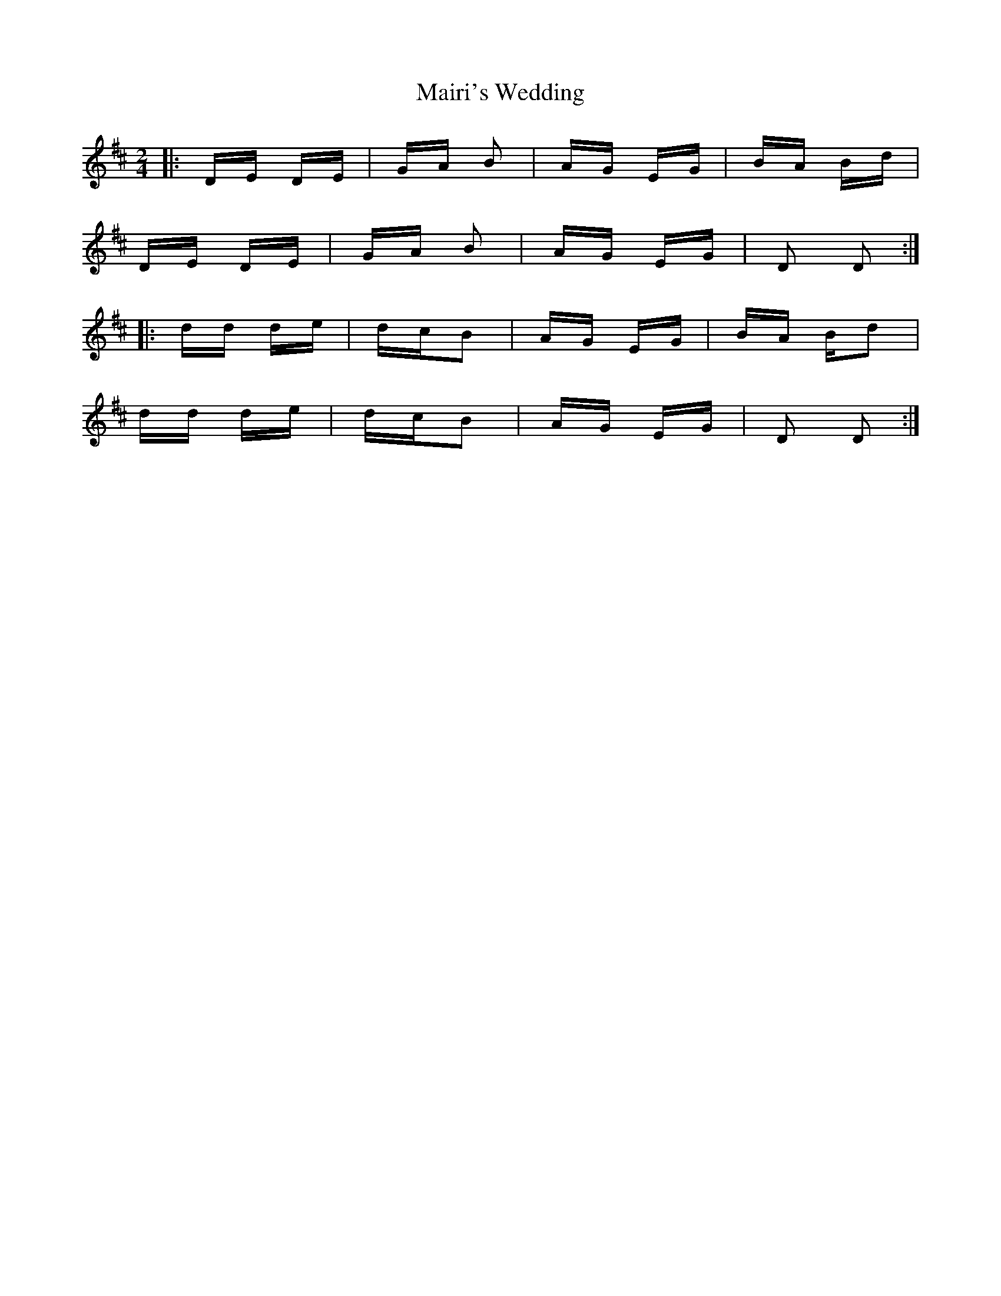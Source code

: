 X: 25119
T: Mairi's Wedding
R: polka
M: 2/4
K: Dmajor
|:DE DE|GA B2|AG EG|BA Bd|
DE DE|GA B2|AG EG|D2 D2:|
|:dd de|dc^ B2|AG EG|BA Bd2|
dd de|dc^ B2|AG EG|D2 D2:|

